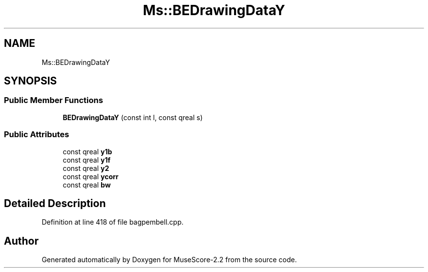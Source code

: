 .TH "Ms::BEDrawingDataY" 3 "Mon Jun 5 2017" "MuseScore-2.2" \" -*- nroff -*-
.ad l
.nh
.SH NAME
Ms::BEDrawingDataY
.SH SYNOPSIS
.br
.PP
.SS "Public Member Functions"

.in +1c
.ti -1c
.RI "\fBBEDrawingDataY\fP (const int l, const qreal s)"
.br
.in -1c
.SS "Public Attributes"

.in +1c
.ti -1c
.RI "const qreal \fBy1b\fP"
.br
.ti -1c
.RI "const qreal \fBy1f\fP"
.br
.ti -1c
.RI "const qreal \fBy2\fP"
.br
.ti -1c
.RI "const qreal \fBycorr\fP"
.br
.ti -1c
.RI "const qreal \fBbw\fP"
.br
.in -1c
.SH "Detailed Description"
.PP 
Definition at line 418 of file bagpembell\&.cpp\&.

.SH "Author"
.PP 
Generated automatically by Doxygen for MuseScore-2\&.2 from the source code\&.
